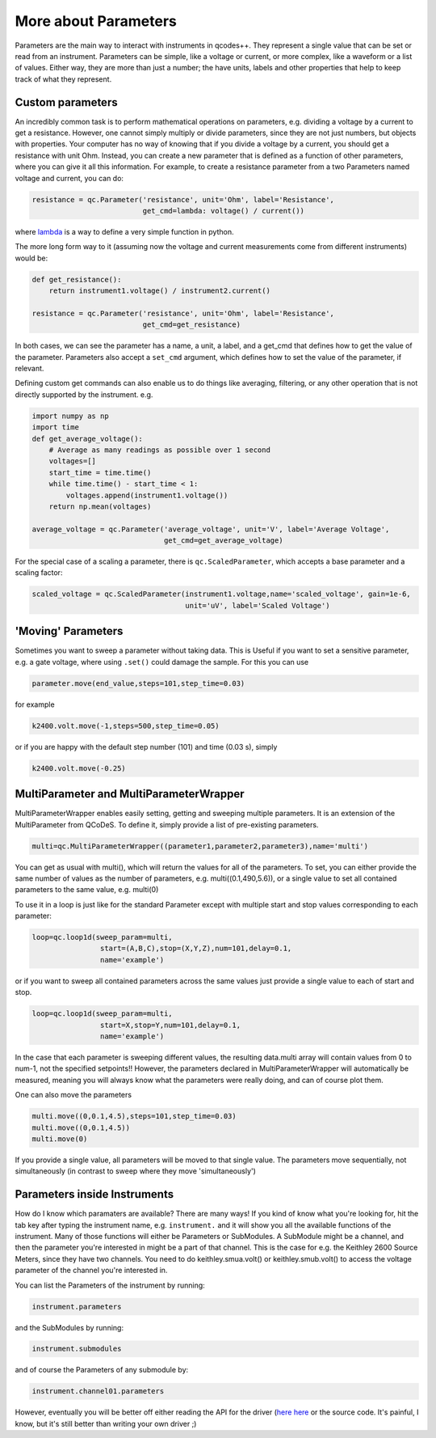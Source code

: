 More about Parameters
=====================

Parameters are the main way to interact with instruments in qcodes++. They represent a single value that can be set or read from an instrument. Parameters can be simple, like a voltage or current, or more complex, like a waveform or a list of values. Either way, they are more than just a number; the have units, labels and other properties that help to keep track of what they represent.

Custom parameters
-----------------
An incredibly common task is to perform mathematical operations on parameters, e.g. dividing a voltage by a current to get a resistance. However, one cannot simply multiply or divide parameters, since they are not just numbers, but objects with properties. Your computer has no way of knowing that if you divide a voltage by a current, you should get a resistance with unit Ohm. Instead, you can create a new parameter that is defined as a function of other parameters, where you can give it all this information. For example, to create a resistance parameter from a two Parameters named voltage and current, you can do:

.. code-block:: python

    resistance = qc.Parameter('resistance', unit='Ohm', label='Resistance',
                              get_cmd=lambda: voltage() / current())

where `lambda <https://docs.python.org/3/reference/expressions.html#lambda>`__ is a way to define a very simple function in python.

The more long form way to it (assuming now the voltage and current measurements come from different instruments) would be:

.. code-block:: python

    def get_resistance():
        return instrument1.voltage() / instrument2.current()

    resistance = qc.Parameter('resistance', unit='Ohm', label='Resistance',
                              get_cmd=get_resistance)

In both cases, we can see the parameter has a name, a unit, a label, and a get_cmd that defines how to get the value of the parameter. Parameters also accept a ``set_cmd`` argument, which defines how to set the value of the parameter, if relevant.

Defining custom get commands can also enable us to do things like averaging, filtering, or any other operation that is not directly supported by the instrument. e.g.

.. code-block:: python

    import numpy as np
    import time
    def get_average_voltage():
        # Average as many readings as possible over 1 second
        voltages=[]
        start_time = time.time()
        while time.time() - start_time < 1:
            voltages.append(instrument1.voltage())
        return np.mean(voltages)

    average_voltage = qc.Parameter('average_voltage', unit='V', label='Average Voltage',
                                   get_cmd=get_average_voltage)

For the special case of a scaling a parameter, there is ``qc.ScaledParameter``, which accepts a base parameter and a scaling factor:

.. code-block:: python

    scaled_voltage = qc.ScaledParameter(instrument1.voltage,name='scaled_voltage', gain=1e-6,
                                        unit='uV', label='Scaled Voltage')

'Moving' Parameters
-------------------
Sometimes you want to sweep a parameter without taking data. This is Useful if you want to set a sensitive parameter, e.g. a gate voltage, where using ``.set()`` could damage the sample. For this you can use

.. code-block:: python

    parameter.move(end_value,steps=101,step_time=0.03)

for example

.. code-block:: python

    k2400.volt.move(-1,steps=500,step_time=0.05)

or if you are happy with the default step number (101) and time (0.03 s), simply

.. code-block:: python

    k2400.volt.move(-0.25)

MultiParameter and MultiParameterWrapper
----------------------------------------
MultiParameterWrapper enables easily setting, getting and sweeping multiple parameters. It is an extension of the MultiParameter from QCoDeS. To define it, simply provide a list of pre-existing parameters.

.. code-block:: python

    multi=qc.MultiParameterWrapper((parameter1,parameter2,parameter3),name='multi') 

You can get as usual with multi(), which will return the values for all of the parameters. To set, you can either provide the same number of values as the number of parameters, e.g. multi((0.1,490,5.6)), or a single value to set all contained parameters to the same value, e.g. multi(0)

To use it in a loop is just like for the standard Parameter except with multiple start and stop values corresponding to each parameter:

.. code-block:: python

    loop=qc.loop1d(sweep_param=multi,
                    start=(A,B,C),stop=(X,Y,Z),num=101,delay=0.1,
                    name='example') 

or if you want to sweep all contained parameters across the same values just provide a single value to each of start and stop.

.. code-block:: python

    loop=qc.loop1d(sweep_param=multi,
                    start=X,stop=Y,num=101,delay=0.1,
                    name='example') 

In the case that each parameter is sweeping different values, the resulting data.multi array will contain values from 0 to num-1, not the specified setpoints!! However, the parameters declared in MultiParameterWrapper will automatically be measured, meaning you will always know what the parameters were really doing, and can of course plot them.

One can also move the parameters

.. code-block:: python

    multi.move((0,0.1,4.5),steps=101,step_time=0.03)
    multi.move((0,0.1,4.5))
    multi.move(0)

If you provide a single value, all parameters will be moved to that single value. The parameters move sequentially, not simultaneously (in contrast to sweep where they move 'simultaneously')


Parameters inside Instruments
-----------------------------

How do I know which paramaters are available? There are many ways! If you kind of know what you're looking for, hit the tab key after typing the instrument name, e.g. ``instrument.`` and it will show you all the available functions of the instrument. Many of those functions will either be Parameters or SubModules. A SubModule might be a channel, and then the parameter you're interested in might be a part of that channel. This is the case for e.g. the Keithley 2600 Source Meters, since they have two channels. You need to do keithley.smua.volt() or keithley.smub.volt() to access the voltage parameter of the channel you're interested in.

You can list the Parameters of the instrument by running:

.. code-block:: python

    instrument.parameters

and the SubModules by running:

.. code-block:: python

    instrument.submodules

and of course the Parameters of any submodule by:

.. code-block:: python

    instrument.channel01.parameters

However, eventually you will be better off either reading the API for the driver (`here <https://microsoft.github.io/Qcodes/drivers_api/>`__  `here <https://qcodes.github.io/Qcodes_contrib_drivers/api/generated/qcodes_contrib_drivers.drivers.html>`__ or the source code. It's painful, I know, but it's still better than writing your own driver ;)